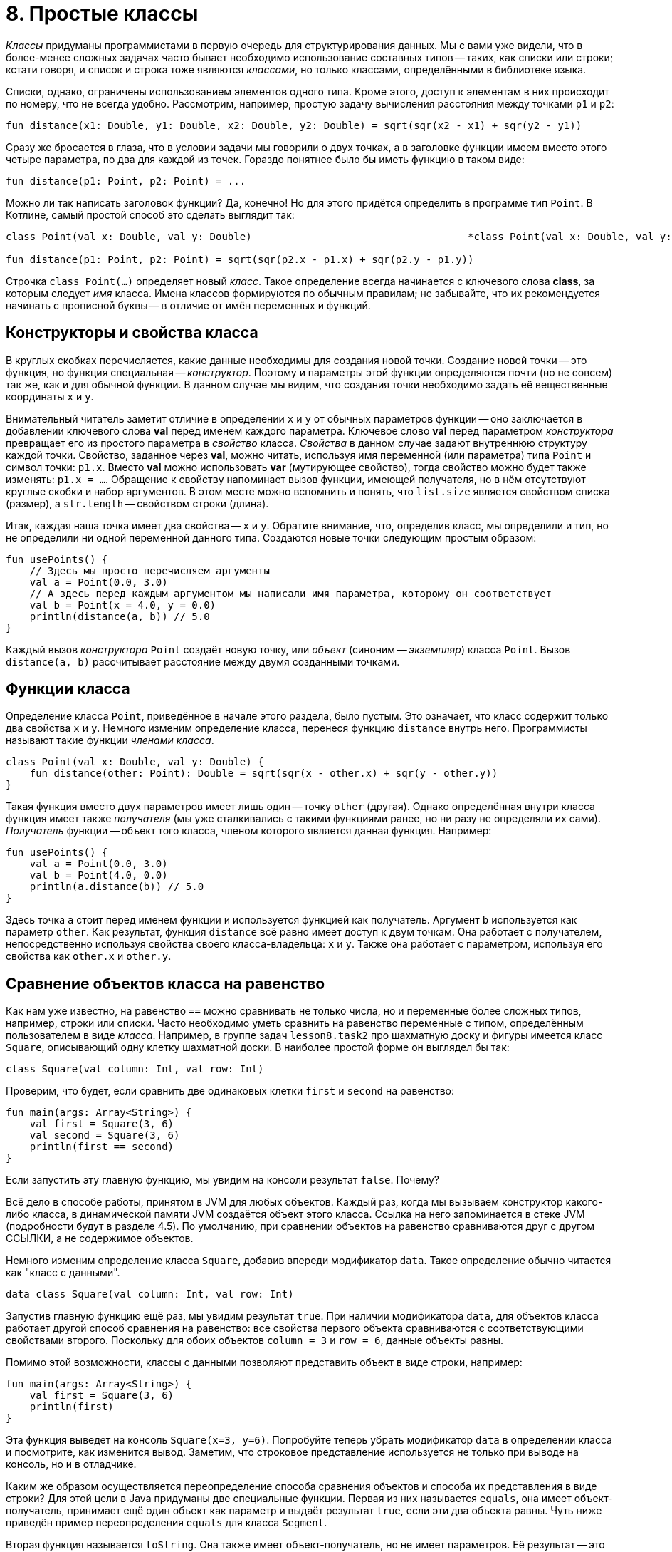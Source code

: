 = 8. Простые классы

__Классы__ придуманы программистами в первую очередь для структурирования данных.
Мы с вами уже видели, что в более-менее сложных задачах часто бывает необходимо использование составных типов -- 
таких, как списки или строки;
кстати говоря, и список и строка тоже являются __классами__, но только классами, определёнными в библиотеке языка.

Списки, однако, ограничены использованием элементов одного типа.
Кроме этого, доступ к элементам в них происходит по номеру, что не всегда удобно.
Рассмотрим, например, простую задачу вычисления расстояния между точками `p1` и `p2`:

[source,kotlin]
----
fun distance(x1: Double, y1: Double, x2: Double, y2: Double) = sqrt(sqr(x2 - x1) + sqr(y2 - y1))
----

Сразу же бросается в глаза, что в условии задачи мы говорили о двух точках, 
а в заголовке функции имеем вместо этого четыре параметра, по два для каждой из точек.
Гораздо понятнее было бы иметь функцию в таком виде:

[source,kotlin]
----
fun distance(p1: Point, p2: Point) = ...
----

Можно ли так написать заголовок функции? Да, конечно! 
Но для этого придётся определить в программе тип `Point`.
В Котлине, самый простой способ это сделать выглядит так:

[source,kotlin]
----
class Point(val x: Double, val y: Double)                                    *class Point(val x: Double, val y: Double)*

fun distance(p1: Point, p2: Point) = sqrt(sqr(p2.x - p1.x) + sqr(p2.y - p1.y))
----

Строчка `class Point(...)` определяет новый __класс__.
Такое определение всегда начинается с ключевого слова **class**, за которым следует __имя__ класса. 
Имена классов формируются по обычным правилам; 
не забывайте, что их рекомендуется начинать с прописной буквы -- в отличие от имён переменных и функций.

== Конструкторы и свойства класса

В круглых скобках перечисляется, какие данные необходимы для создания новой точки.
Создание новой точки -- это функция, но функция специальная -- __конструктор__.
Поэтому и параметры этой функции определяются почти (но не совсем) так же, как и для обычной функции.
В данном случае мы видим, что создания точки необходимо задать её вещественные координаты `x` и `y`.

Внимательный читатель заметит отличие в определении `x` и `y` от обычных параметров функции -- 
оно заключается в добавлении ключевого слова **val** перед именем каждого параметра.
Ключевое слово **val** перед параметром __конструктора__ превращает его из простого параметра в __свойство__ класса.
__Свойства__ в данном случае задают внутреннюю структуру каждой точки.
Свойство, заданное через **val**, можно читать, используя имя переменной (или параметра) типа `Point` и символ точки: `p1.x`.
Вместо **val** можно использовать **var** (мутирующее свойство), тогда свойство можно будет также изменять: `p1.x = ...`.
Обращение к свойству напоминает вызов функции, имеющей получателя, но в нём отсутствуют круглые скобки и набор аргументов.
В этом месте можно вспомнить и понять, что `list.size` является свойством списка (размер), а `str.length` -- свойством строки (длина).

Итак, каждая наша точка имеет два свойства -- `x` и `y`.
Обратите внимание, что, определив класс, мы определили и тип, но не определили ни одной переменной данного типа.
Создаются новые точки следующим простым образом:

[source,kotlin]
----
fun usePoints() {
    // Здесь мы просто перечисляем аргументы
    val a = Point(0.0, 3.0)
    // А здесь перед каждым аргументом мы написали имя параметра, которому он соответствует
    val b = Point(x = 4.0, y = 0.0)
    println(distance(a, b)) // 5.0
}
----

Каждый вызов __конструктора__ `Point` создаёт новую точку, или __объект__ (синоним -- __экземпляр__) класса `Point`.
Вызов `distance(a, b)` рассчитывает расстояние между двумя созданными точками.

== Функции класса

Определение класса `Point`, приведённое в начале этого раздела, было пустым.
Это означает, что класс содержит только два свойства `x` и `y`.
Немного изменим определение класса, перенеся функцию `distance` внутрь него.
Программисты называют такие функции __членами класса__.

[source,kotlin]
----
class Point(val x: Double, val y: Double) {
    fun distance(other: Point): Double = sqrt(sqr(x - other.x) + sqr(y - other.y))
}
----

Такая функция вместо двух параметров имеет лишь один -- точку `other` (другая).
Однако определённая внутри класса функция имеет также __получателя__
(мы уже сталкивались с такими функциями ранее, но ни разу не определяли их сами).
__Получатель__ функции -- объект того класса, членом которого является данная функция.
Например:

[source,kotlin]
----
fun usePoints() {
    val a = Point(0.0, 3.0)
    val b = Point(4.0, 0.0)
    println(a.distance(b)) // 5.0
}
----

Здесь точка `a` стоит перед именем функции и используется функцией как получатель.
Аргумент `b` используется как параметр `other`.
Как результат, функция `distance` всё равно имеет доступ к двум точкам.
Она работает с получателем, непосредственно используя свойства своего класса-владельца: `x` и `y`.
Также она работает с параметром, используя его свойства как `other.x` и `other.y`.

== Сравнение объектов класса на равенство

Как нам уже известно, на равенство `==` можно сравнивать не только числа, но и переменные более сложных типов,
например, строки или списки.
Часто необходимо уметь сравнить на равенство переменные с типом, определённым пользователем в виде __класса__.
Например, в группе задач `lesson8.task2` про шахматную доску и фигуры имеется класс `Square`,
описывающий одну клетку шахматной доски.
В наиболее простой форме он выглядел бы так:

[source,kotlin]
----
class Square(val column: Int, val row: Int)
----

Проверим, что будет, если сравнить две одинаковых клетки `first` и `second` на равенство:

[source,kotlin]
----
fun main(args: Array<String>) {
    val first = Square(3, 6)
    val second = Square(3, 6)
    println(first == second)
}
----

Если запустить эту главную функцию, мы увидим на консоли результат `false`. Почему?

Всё дело в способе работы, принятом в JVM для любых объектов.
Каждый раз, когда мы вызываем конструктор какого-либо класса, в динамической памяти JVM создаётся объект этого класса.
Ссылка на него запоминается в стеке JVM (подробности будут в разделе 4.5).
По умолчанию, при сравнении объектов на равенство сравниваются друг с другом ССЫЛКИ, а не содержимое объектов.

Немного изменим определение класса `Square`, добавив впереди модификатор `data`.
Такое определение обычно читается как "класс с данными".

[source,kotlin]
----
data class Square(val column: Int, val row: Int)
----

Запустив главную функцию ещё раз, мы увидим результат `true`.
При наличии модификатора `data`, для объектов класса работает другой способ сравнения на равенство:
все свойства первого объекта сравниваются с соответствующими свойствами второго.
Поскольку для обоих объектов `column = 3` и `row = 6`, данные объекты равны.

Помимо этой возможности, классы с данными позволяют представить объект в виде строки, например:

[source,kotlin]
----
fun main(args: Array<String>) {
    val first = Square(3, 6)
    println(first)
}
----

Эта функция выведет на консоль `Square(x=3, y=6)`.
Попробуйте теперь убрать модификатор `data` в определении класса и посмотрите, как изменится вывод.
Заметим, что строковое представление используется не только при выводе на консоль, но и в отладчике.

Каким же образом осуществляется переопределение способа сравнения объектов и способа их представления в виде строки?
Для этой цели в Java придуманы две специальные функции.
Первая из них называется `equals`, она имеет объект-получатель,
принимает ещё один объект как параметр и выдаёт результат `true`, если эти два объекта равны.
Чуть ниже приведён пример переопределения `equals` для класса `Segment`.

Вторая функция называется `toString`. Она также имеет объект-получатель, но не имеет параметров.
Её результат -- это строковое представление объекта.
Например:

[source,kotlin]
----
class Square(val column: Int, val row: Int) {
    override fun toString() = "$row - $column"
}
----

Запустив главную функцию выше, мы увидим на консоли строку `6 - 3`.
Обратите внимание на модификатор `override` перед определением `toString()`.
Он указывает на тот факт, что данная функция __переопределяет__ строковое представление по умолчанию.
Подробнее об этом опять-таки в разделе 9.

О других возможностях классов с данными можно прочитать здесь: https://kotlinlang.org/docs/reference/data-classes.html.

== Включение классов

Система __классов__ была бы очень неполноценной, если бы нам приходилось использовать классы сами по себе,
в отрыве друг от друга.
Поэтому у классов есть множество способов взаимодействовать друг с другом.
Самый простой из них -- включение объекта одного класса внутрь другого класса. Например:

[source,kotlin]
----
data class Triangle(val a: Point, val b: Point, val c: Point) {
    // ...
}
data class Segment(val begin: Point, val end: Point) {
    // ...
}
----

Здесь треугольник (Triangle) имеет три свойства `a`, `b` и `c`,
каждое из которых, в свою очередь, имеет тип `Point` -- точка.
В таких случаях говорят, что треугольник включает три точки, состоит из трёх точек или описывается тремя точками.
Отрезок (Segment) имеет два таких же свойства `begin` и `end` -- то есть описывается своим началом и концом.

Точки, в свою очередь, описываются двумя вещественными координатами. Например:

[source,kotlin]
----
fun main(args: Array<String>) {
    val t = Triangle(Point(0.0, 0.0), Point(3.0, 0.0), Point(0.0, 4.0))
    println(t.b.x) // 3.0
}
----

При вызове `println` мы прочитали свойство `x` СВОЙСТВА `b` треугольника `t`.
Для этого мы дважды использовали точку для обращения к свойству объекта.

== Переопределение equals для класса

Рассмотрим пример переопределения `equals` для класса `Segment`.
Дело в том, что для отрезка, вообще говоря, всё равно, в каком порядке в нём идут начало и конец,
то есть отрезок AB равен отрезку BA.
Применение способа сравнения на равенство, действующего для классов с данными по умолчанию,
даст нам другой результат: AB не равно BA.

[source,kotlin]
----
data class Segment(val begin: Point, val end: Point) {

    override fun equals(other: Any?) =
            other is Segment && ((begin == other.begin && end == other.end) ||
                                 (begin == other.end && end == other.begin))
}
----

Модификатор `override` перед определением `equals` говорит о том,
что мы хотим изменить уже имеющийся метод сравнения на равенство.
Единственный параметр `other` данного метода обязан иметь тип `Any?`, то есть "любой, в том числе null".
В Котлине действует правило: абсолютно любой тип является разновидностью `Any?`,
то есть значение любой переменной или константы можно использовать как значение типа `Any?`.
Это обеспечивает возможность сравнения на равенство чего угодно с чем угодно.

Результат `equals` имеет тип `Boolean`.
В первую очередь, мы должны проверить, что переданный нам аргумент -- тоже отрезок: `other is Segment`.
Ключевое слово **is** в Котлине служит для определения принадлежности значения к заданному типу.
Аналогично **!is** делает проверку на не принадлежность.

Если аргумент -- отрезок, мы сравниваем точки двух имеющихся отрезков на равенство, с точностью до их перестановки.
Если же аргумент -- не отрезок, то логическое И в любом случае даст результат **false**.
Обратите внимание, что справа от `&&` мы вправе использовать `other` как отрезок (например, используя его `begin` и `end`),
поскольку проверка этого факта была уже сделана.

== Пример задачи на простые классы

Решим теперь с помощью классов `Point` и `Triangle` следующую задачу.
Пусть имеется треугольник ABC, заданный координатами вершин, и точка P.
Необходимо определить, лежит ли точка внутри треугольника.

[source,kotlin]
----
data class Triangle(val a: Point, val b: Point, val c: Point) {

    fun halfPerimeter() = (a.distance(b) + b.distance(c) + c.distance(a)) / 2.0

    fun area(): Double {
        val p = halfPerimeter()
        return sqrt(p * (p - a.distance(b)) * (p - b.distance(c)) * (p - c.distance(a)))
    }

    fun contains(p: Point): Boolean {
        val abp = Triangle(a, b, p)
        val bcp = Triangle(b, c, p)
        val cap = Triangle(c, a, p)
        return abp.area() + bcp.area() + cap.area() <= area()
    }
}
----

Для решения задачи нам потребовалось определить три новых функции в классе `Triangle`.

Пойдём от простого к сложному.
Функция `halfPerimeter()` считает **полупериметр** треугольника, то есть половину его периметра.
Для этого мы считаем длину отрезков AB, BC и CA, суммируем эти длины и делим результат пополам.
Длина отрезка AB (например) считается как `a.distance(b)` -- мы используем ранее определённую функцию точки `distance`.

Функция `area()` считает **площадь** треугольника, используя для этой цели формулу Герона:
`S^2^ = p(p - AB)(p - BC)(p - CA)`.
Здесь `S` -- площадь, `p` -- полупериметр, `AB`, `BC` и `CA` -- длины сторон.
Для расчёта полупериметра мы используем уже готовую функцию `halfPerimeter()`.

Наконец, функция `contains()` решает исходную задачу, то есть определяет,
находится ли точка, заданная параметром `p`, внутри треугольника-получателя.
Для этой цели, кроме уже существующего треугольника-получателя `ABC`,
мы создаём три других: `ABP`, `BCP`, `CAP` и считаем площади всех четырёх треугольников.
Проверьте, что в случае присутствия точки `P` внутри треугольника должно выполняться равенство:
`S(ABC) = S(ABP) + S(BCP) + S(CAP)`.
Это становится очевидно, если нарисовать все эти треугольники.

== Готовые классы с данными, деструктурирование

В Котлине имеются два готовых класса с данными, которые могут применяться в программе,
если потребовалось объединить в один тип два или три связанных значения других типов.
Это класс `Pair<A, B>` (пара) со свойствами `first` и `second` типов `A` и `B` и
класс `Triple<A, B, C>` (тройка) со свойствами `first`, `second` и `third` типов `A`, `B` и `C`.
Например:

[source,kotlin]
----
fun combinePairs(pair1: Pair<String, Int>, pair2: Pair<Int, String>): Triple<String, Int, String> =
        Triple(pair1.first, pair1.second + pair2.first, pair2.second)
----

Такая функция комбинирует две пары в тройку, складывая второй элемент первой пары с первым элементом второй.

Пара и тройка полезны также в тех случаях, когда хочется получить от функции несколько результатов. Например:

[source,kotlin]
----
fun timeStrToSeconds(str: String ): Triple<Int, Int, Int> {
    val parts = str.split(":").map { it.toInt() }
    return Triple(parts[0], parts[1], parts[2])
}
----

Данная функция преобразует строку вида "11:34:45" в тройку (часы, минуты, секунды).
Она может быть использована так:

[source,kotlin]
----
fun useTimeStrToSeconds() {
    val triple = timeStrToSeconds("11:34:45")
    val hh = triple.first
    val mm = triple.second
    val ss = triple.third
    // или: деструктурирование
    val (hours, minutes, seconds) = timeStrToSeconds("11:34:45")
}
----

__Деструктурирование__ в последней строчке функции позволяет выполнить разбиение тройки на отдельные компоненты,
создавая три переменных `hours`, `minutes`, `seconds`.
Та же операция доступна для любого другого класса с данными (data class).
Другой пример его использования:

[source,kotlin]
----
fun test() {
    val list = listOf("abc", "def")
    for ((index, value) in list.withIndex()) {
        println("#$index: $value")
    }
}
----

Функция `list.withIndex()` возвращает список объектов типа `IndexedValue`,
содержащих индекс элемента списка и его значение.
Класс `IndexedValue` определён следующим образом:

[source,kotlin]
----
data class IndexedValue<T>(val index: Int, val value: T)
----

Такая функция `test` выведет на консоль строчки `#0: abc` и `#1: def`.

== Упражнения

Откройте файл `srс/lesson8/task1/Geometry.kt` в проекте `KotlinAsFirst`.
Посмотрите на задачи в нём. Кроме уже рассмотренного класса `Point`,
в данном уроке используются классы `Circle` (окружность), `Segment` (отрезок), `Line` (прямая).
Попробуйте порешать задачи данного урока; рекомендуется делать это последовательно, от простого к сложному,
с проверкой правильности решения каждой из задач с помощью тестов.
Тесты, как и всегда, находятся в `test/lesson8/task1/Tests.kt`

Пройдите в этой группе задач так далеко, как сможете.
Рекомендуется попробовать решить хотя бы одну из двух последних задач (`circleByThreePoints`, `minContainingCircle`).
Если у вас возникают сложности с придумыванием алгоритма решения задачи, обсудите алгоритм с преподавателем.

Задачи в файле `src/lesson8/task1/Hex.kt` посвящены не обычной геометрии, а геометрии на гексагональном (шестиугольном) поле.
Они проще за счёт того, что используются целые координаты вместо вещественных, 
но одновременно сложнее из-за необычной для понимания шестиугольной геометрии
(более детальное описание особенностей шестиугольной геометрии можно найти, например, link:https://www.redblobgames.com/grids/hexagons/[здесь]).
Обе последних задачи в этом файле (`hexagonByThreePoints`, `minContainingHexagon`) крайне сложны,
если не использовать для них решения прямым перебором координат.
Тесты для этой группы задач находятся в `test/lesson8/task1/HexTests.kt`.

Откройте теперь файл `srс/lesson8/task2/Chess.kt`.
Файл содержит задачи на поиск траектории движения различных шахматных фигур из клетки в клетку доски --
короля, ладьи, слона, коня. Правила передвижения фигур описаны в комментариях к функциям.

В этом файле рекомендуется решить, по крайней мере, две задачи про одну из фигур
(на определение длины траектории и самой траектории).
Имейте в виду, что поиск траектории для коня достаточно сложен;
прежде, чем приступать к этой задаче, рекомендуется ознакомиться с содержимым раздела 8.5 про поиск пути на графах
и примерами в `src/lesson8/task3/Graph.kt` (этот файл не содержит нерешённых задач).
Тесты для шахматных задач содержатся в `test/lesson8/task2/Tests.kt`.

Переходите к разделу 9.
